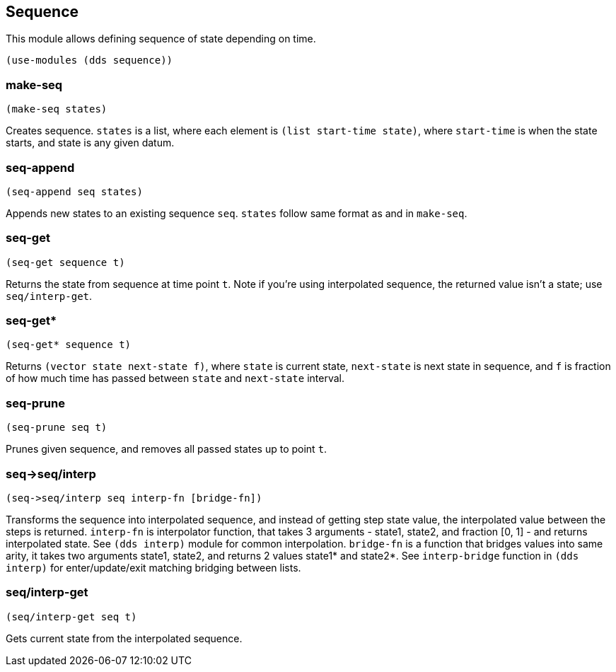 == Sequence

This module allows defining sequence of state depending on time. 

[source,scheme]
----
(use-modules (dds sequence))
----

=== make-seq

[source,scheme]
----
(make-seq states)
----

Creates sequence. `states` is a list, where each element is `(list start-time state)`, where `start-time` is when the state starts, and state is any given datum.

=== seq-append

[source,scheme]
----
(seq-append seq states)
----

Appends new states to an existing sequence `seq`. `states` follow same format as and in `make-seq`.

=== seq-get

[source,scheme]
----
(seq-get sequence t)
----

Returns the state from sequence at time point `t`. Note if you're using interpolated sequence, the returned value isn't a state; use `seq/interp-get`.

=== seq-get*

[source,scheme]
----
(seq-get* sequence t)
----

Returns `(vector state next-state f)`, where `state` is current state, `next-state` is next state in sequence, and `f` is fraction of how much time has passed between `state` and `next-state` interval.

=== seq-prune

[source,scheme]
----
(seq-prune seq t)
----

Prunes given sequence, and removes all passed states up to point `t`.

=== seq->seq/interp

[source,scheme]
----
(seq->seq/interp seq interp-fn [bridge-fn])
----

Transforms the sequence into interpolated sequence, and instead of getting step state value, the interpolated value between the steps is returned. `interp-fn` is interpolator function, that takes 3 arguments - state1, state2, and fraction [0, 1] - and returns interpolated state. See `(dds interp)` module for common interpolation. `bridge-fn` is a function that bridges values into same arity, it takes two arguments state1, state2, and returns 2 values state1* and state2*. See `interp-bridge` function in `(dds interp)` for enter/update/exit matching bridging between lists. 

=== seq/interp-get

[source,scheme]
----
(seq/interp-get seq t)
----

Gets current state from the interpolated sequence.
